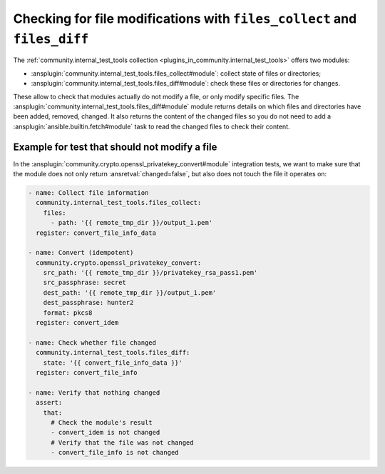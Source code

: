 ..
  Copyright (c) Ansible Project
  GNU General Public License v3.0+ (see LICENSES/GPL-3.0-or-later.txt or https://www.gnu.org/licenses/gpl-3.0.txt)
  SPDX-License-Identifier: GPL-3.0-or-later

.. _ansible_collections.community.internal_test_tools.docsite.files_diff:

Checking for file modifications with ``files_collect`` and ``files_diff``
=========================================================================

The :ref:`community.internal_test_tools collection <plugins_in_community.internal_test_tools>` offers two modules:

* :ansplugin:`community.internal_test_tools.files_collect#module`: collect state of files or directories;
* :ansplugin:`community.internal_test_tools.files_diff#module`: check these files or directories for changes.

These allow to check that modules actually do not modify a file, or only modify specific files. The :ansplugin:`community.internal_test_tools.files_diff#module` module returns details on which files and directories have been added, removed, changed. It also returns the content of the changed files so you do not need to add a :ansplugin:`ansible.builtin.fetch#module` task to read the changed files to check their content.

.. versionadded:: 0.3.0

Example for test that should not modify a file
----------------------------------------------

In the :ansplugin:`community.crypto.openssl_privatekey_convert#module` integration tests, we want to make sure that
the module does not only return :ansretval:`changed=false`, but also does not touch the file it operates on:

.. code-block:: yaml+jinja

    - name: Collect file information
      community.internal_test_tools.files_collect:
        files:
          - path: '{{ remote_tmp_dir }}/output_1.pem'
      register: convert_file_info_data

    - name: Convert (idempotent)
      community.crypto.openssl_privatekey_convert:
        src_path: '{{ remote_tmp_dir }}/privatekey_rsa_pass1.pem'
        src_passphrase: secret
        dest_path: '{{ remote_tmp_dir }}/output_1.pem'
        dest_passphrase: hunter2
        format: pkcs8
      register: convert_idem

    - name: Check whether file changed
      community.internal_test_tools.files_diff:
        state: '{{ convert_file_info_data }}'
      register: convert_file_info

    - name: Verify that nothing changed
      assert:
        that:
          # Check the module's result
          - convert_idem is not changed
          # Verify that the file was not changed
          - convert_file_info is not changed
